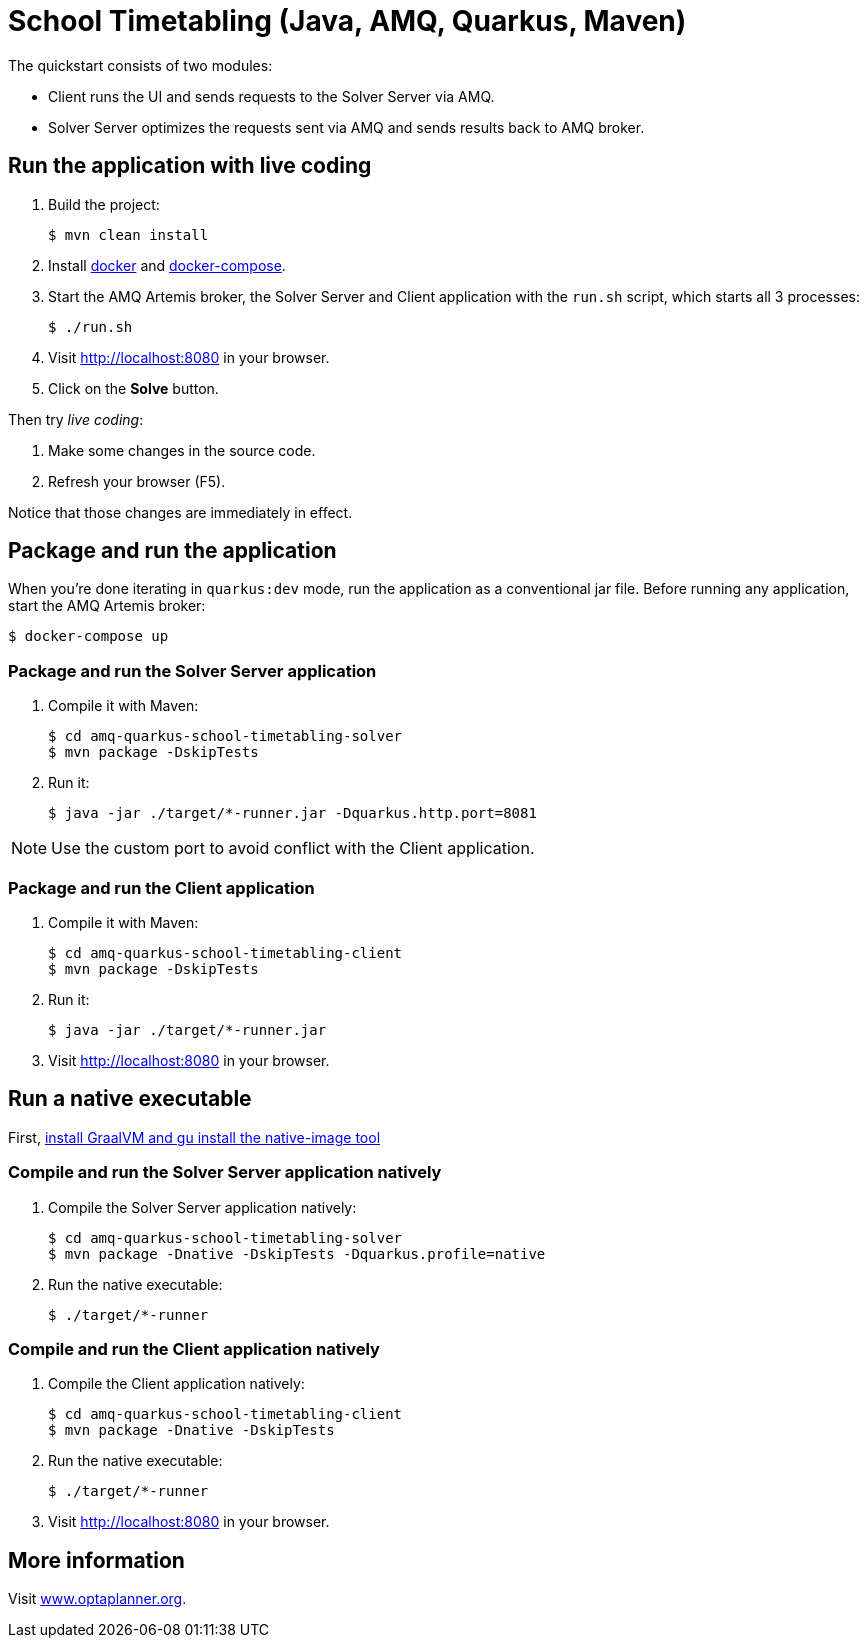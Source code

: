 = School Timetabling (Java, AMQ, Quarkus, Maven)

The quickstart consists of two modules:

* Client runs the UI and sends requests to the Solver Server via AMQ.
* Solver Server optimizes the requests sent via AMQ and sends results back to AMQ broker.

== Run the application with live coding

. Build the project:
+
[source, shell]
----
$ mvn clean install
----
+

. Install https://docs.docker.com/get-docker/[docker] and https://docs.docker.com/compose/install/[docker-compose].

. Start the AMQ Artemis broker, the Solver Server and Client application with the `run.sh` script, which starts all 3 processes:
+
[source, shell]
----
$ ./run.sh
----
+

. Visit http://localhost:8080 in your browser.

. Click on the *Solve* button.

Then try _live coding_:

. Make some changes in the source code.
. Refresh your browser (F5).

Notice that those changes are immediately in effect.

== Package and run the application

When you're done iterating in `quarkus:dev` mode, run the application as a conventional jar file.
Before running any application, start the AMQ Artemis broker:

[source, shell]
----
$ docker-compose up
----

=== Package and run the Solver Server application

. Compile it with Maven:
+
[source, shell]
----
$ cd amq-quarkus-school-timetabling-solver
$ mvn package -DskipTests
----
+
. Run it:
+
[source, shell]
----
$ java -jar ./target/*-runner.jar -Dquarkus.http.port=8081
----

[NOTE]
Use the custom port to avoid conflict with the Client application.

=== Package and run the Client application

. Compile it with Maven:
+
[source, shell]
----
$ cd amq-quarkus-school-timetabling-client
$ mvn package -DskipTests
----
+
. Run it:
+
[source, shell]
----
$ java -jar ./target/*-runner.jar
----
+

. Visit http://localhost:8080 in your browser.

== Run a native executable

First, https://quarkus.io/guides/building-native-image#configuring-graalvm[install GraalVM and gu install the native-image tool]

=== Compile and run the Solver Server application natively

. Compile the Solver Server application natively:
+
[source, shell]
----
$ cd amq-quarkus-school-timetabling-solver
$ mvn package -Dnative -DskipTests -Dquarkus.profile=native
----
+
. Run the native executable:
+
[source, shell]
----
$ ./target/*-runner
----

=== Compile and run the Client application natively

. Compile the Client application natively:
+
[source, shell]
----
$ cd amq-quarkus-school-timetabling-client
$ mvn package -Dnative -DskipTests
----

. Run the native executable:
+
[source, shell]
----
$ ./target/*-runner
----

. Visit http://localhost:8080 in your browser.

== More information

Visit https://www.optaplanner.org/[www.optaplanner.org].
